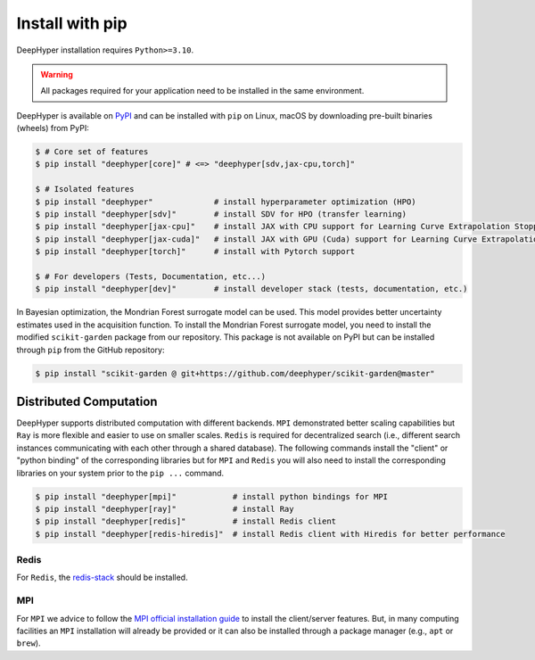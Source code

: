 .. _install-pip:

Install with pip
****************

DeepHyper installation requires ``Python>=3.10``.

.. warning:: All packages required for your application need to be installed in the same environment.

DeepHyper is available on `PyPI <https://pypi.org/project/deephyper/>`_ and can be installed with ``pip`` on Linux, macOS by downloading pre-built binaries (wheels) from PyPI:

.. code-block:: console

    $ # Core set of features
    $ pip install "deephyper[core]" # <=> "deephyper[sdv,jax-cpu,torch]"
    
    $ # Isolated features
    $ pip install "deephyper"             # install hyperparameter optimization (HPO)
    $ pip install "deephyper[sdv]"        # install SDV for HPO (transfer learning)
    $ pip install "deephyper[jax-cpu]"    # install JAX with CPU support for Learning Curve Extrapolation Stopper
    $ pip install "deephyper[jax-cuda]"   # install JAX with GPU (Cuda) support for Learning Curve Extrapolation Stopper
    $ pip install "deephyper[torch]"      # install with Pytorch support
    
    $ # For developers (Tests, Documentation, etc...)
    $ pip install "deephyper[dev]"        # install developer stack (tests, documentation, etc.)


In Bayesian optimization, the Mondrian Forest surrogate model can be used. This model provides better uncertainty estimates used in the acquisition function. To install the Mondrian Forest surrogate model, you need to install the modified ``scikit-garden`` package from our repository. This package is not available on PyPI but can be installed through ``pip`` from the GitHub repository:

.. code-block:: console

    $ pip install "scikit-garden @ git+https://github.com/deephyper/scikit-garden@master"
    

Distributed Computation
=======================

DeepHyper supports distributed computation with different backends. ``MPI`` demonstrated better scaling capabilities but ``Ray`` is more flexible and easier to use on smaller scales. ``Redis`` is required for decentralized search (i.e., different search instances communicating with each other through a shared database). The following commands install the "client" or "python binding" of the corresponding libraries but for ``MPI`` and ``Redis`` you will also need to install the corresponding libraries on your system prior to the ``pip ...`` command.

.. code-block:: console

    $ pip install "deephyper[mpi]"            # install python bindings for MPI
    $ pip install "deephyper[ray]"            # install Ray
    $ pip install "deephyper[redis]"          # install Redis client
    $ pip install "deephyper[redis-hiredis]"  # install Redis client with Hiredis for better performance


Redis
-----

For ``Redis``, the `redis-stack <https://redis.io/docs/latest/operate/oss_and_stack/install/install-stack/>`_ should be installed.

MPI
---

For ``MPI`` we advice to follow the `MPI official installation guide <https://www.open-mpi.org/faq/?category=building>`_ to install the client/server features. But, in many computing facilities an ``MPI`` installation will already be provided or it can also be installed through a package manager (e.g., ``apt`` or ``brew``).